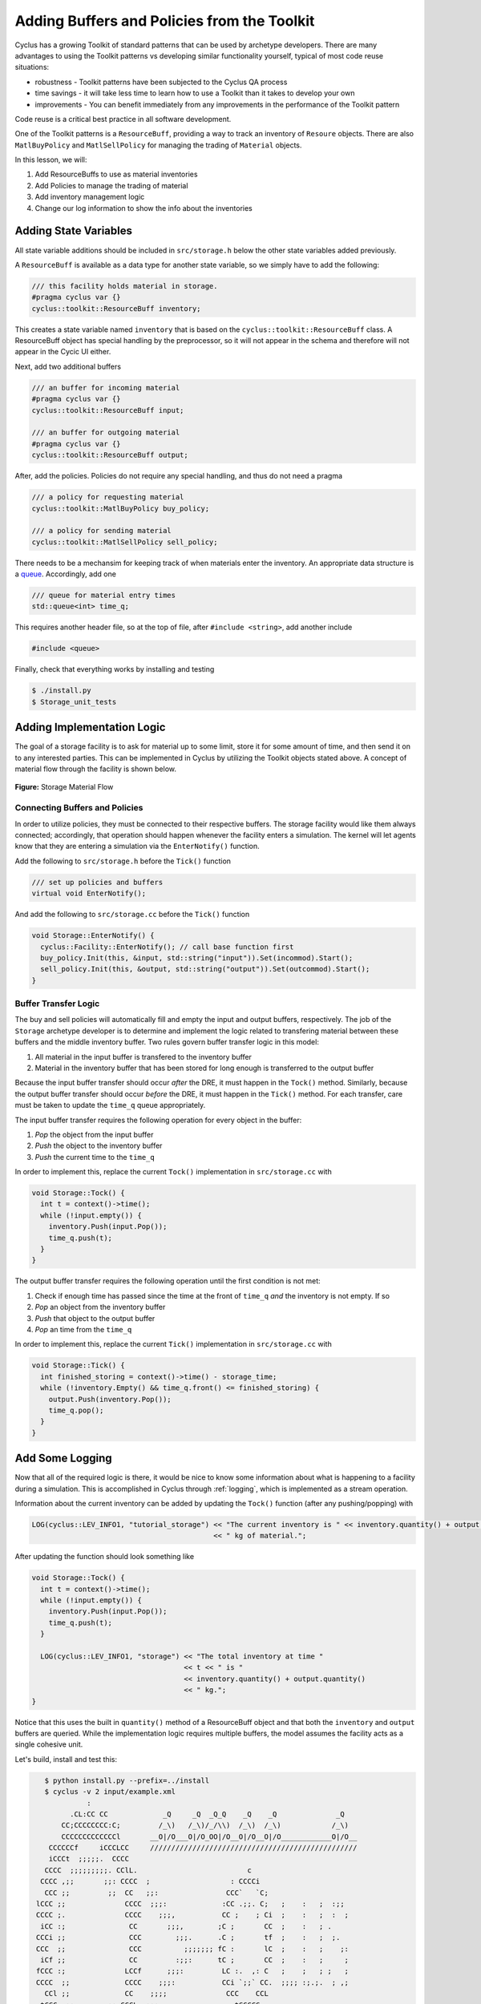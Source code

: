 Adding Buffers and Policies from the Toolkit
=================================================

Cyclus has a growing Toolkit of standard patterns that can be used by
archetype developers.  There are many advantages to using the Toolkit patterns
vs developing similar functionality yourself, typical of most code reuse
situations:

* robustness - Toolkit patterns have been subjected to the Cyclus QA process
* time savings - it will take less time to learn how to use a Toolkit than it takes to develop your own
* improvements - You can benefit immediately from any improvements in the performance of the Toolkit pattern

Code reuse is a critical best practice in all software development.

One of the Toolkit patterns is a ``ResourceBuff``, providing a way to track an
inventory of ``Resoure`` objects. There are also ``MatlBuyPolicy`` and
``MatlSellPolicy`` for managing the trading of ``Material`` objects.

In this lesson, we will:

1. Add ResourceBuffs to use as material inventories
2. Add Policies to manage the trading of material
3. Add inventory management logic
4. Change our log information to show the info about the inventories

Adding State Variables
------------------------

All state variable additions should be included in ``src/storage.h`` below the
other state variables added previously.

A ``ResourceBuff`` is available as a data type for another state variable, so we simply have to add the following:

.. code-block:: c++

    /// this facility holds material in storage.
    #pragma cyclus var {}
    cyclus::toolkit::ResourceBuff inventory;

This creates a state variable named ``inventory`` that is based on the
``cyclus::toolkit::ResourceBuff`` class.  A ResourceBuff object has special
handling by the preprocessor, so it will not appear in the schema and
therefore will not appear in the Cycic UI either.

Next, add two additional buffers

.. code-block:: c++

    /// an buffer for incoming material
    #pragma cyclus var {}
    cyclus::toolkit::ResourceBuff input;

    /// an buffer for outgoing material
    #pragma cyclus var {}
    cyclus::toolkit::ResourceBuff output;

After, add the policies. Policies do not require any special handling, and
thus do not need a pragma

.. code-block:: c++

    /// a policy for requesting material
    cyclus::toolkit::MatlBuyPolicy buy_policy;

    /// a policy for sending material
    cyclus::toolkit::MatlSellPolicy sell_policy;

There needs to be a mechansim for keeping track of when materials enter the
inventory. An appropriate data structure is a `queue
<http://www.cplusplus.com/reference/queue/queue/>`_. Accordingly, add one

.. code-block:: c++

    /// queue for material entry times
    std::queue<int> time_q;

This requires another header file, so at the top of file, after ``#include
<string>``, add another include

.. code-block:: c++

    #include <queue>

Finally, check that everything works by installing and testing

.. code-block:: bash

    $ ./install.py
    $ Storage_unit_tests

Adding Implementation Logic
-----------------------------

The goal of a storage facility is to ask for material up to some limit, store it
for some amount of time, and then send it on to any interested parties. This can
be implemented in Cyclus by utilizing the Toolkit objects stated above. A
concept of material flow through the facility is shown below.

.. figure:: storage_diagram.svg
    :width: 50 %
    :align: center

    **Figure:** Storage Material Flow

Connecting Buffers and Policies
++++++++++++++++++++++++++++++++

In order to utilize policies, they must be connected to their respective
buffers. The storage facility would like them always connected; accordingly,
that operation should happen whenever the facility enters a simulation. The
kernel will let agents know that they are entering a simulation via the
``EnterNotify()`` function.

Add the following to ``src/storage.h`` before the ``Tick()`` function

.. code-block:: c++

    /// set up policies and buffers
    virtual void EnterNotify();

And add the following to ``src/storage.cc`` before the ``Tick()`` function

.. code-block:: c++

    void Storage::EnterNotify() {
      cyclus::Facility::EnterNotify(); // call base function first
      buy_policy.Init(this, &input, std::string("input")).Set(incommod).Start();
      sell_policy.Init(this, &output, std::string("output")).Set(outcommod).Start(); 
    }

Buffer Transfer Logic
++++++++++++++++++++++++++++++++

The buy and sell policies will automatically fill and empty the input and output
buffers, respectively. The job of the ``Storage`` archetype developer is to
determine and implement the logic related to transfering material between these
buffers and the middle inventory buffer. Two rules govern buffer transfer logic
in this model:

1. All material in the input buffer is transfered to the inventory buffer
2. Material in the inventory buffer that has been stored for long enough is
   transferred to the output buffer

Because the input buffer transfer should occur *after* the DRE, it must happen
in the ``Tock()`` method. Similarly, because the output buffer transfer should
occur *before* the DRE, it must happen in the ``Tick()`` method. For each
transfer, care must be taken to update the ``time_q`` queue appropriately.

The input buffer transfer requires the following operation for every object in
the buffer:

1. *Pop* the object from the input buffer
2. *Push* the object to the inventory buffer
3. *Push* the current time to the ``time_q``

In order to implement this, replace the current ``Tock()`` implementation in
``src/storage.cc`` with

.. code-block:: c++

    void Storage::Tock() {
      int t = context()->time();
      while (!input.empty()) {
        inventory.Push(input.Pop());
        time_q.push(t);
      }
    }

The output buffer transfer requires the following operation until the first
condition is not met:

1. Check if enough time has passed since the time at the front of ``time_q``
   *and* the inventory is not empty. If so
2. *Pop* an object from the inventory buffer
3. *Push* that object to the output buffer
4. *Pop* an time from the  ``time_q``

In order to implement this, replace the current ``Tick()`` implementation in
``src/storage.cc`` with

.. code-block:: c++

    void Storage::Tick() {
      int finished_storing = context()->time() - storage_time;
      while (!inventory.Empty() && time_q.front() <= finished_storing) {
        output.Push(inventory.Pop());
   	time_q.pop();
      }     
    }


Add Some Logging
---------------------------------------------

Now that all of the required logic is there, it would be nice to know some
information about what is happening to a facility during a simulation. This is
accomplished in Cyclus through :ref:`logging`, which is implemented as a stream
operation.

Information about the current inventory can be added by updating the ``Tock()``
function (after any pushing/popping) with

.. code-block:: c++

    LOG(cyclus::LEV_INFO1, "tutorial_storage") << "The current inventory is " << inventory.quantity() + output.quantity()
                                               << " kg of material.";

After updating the function should look something like 

.. code-block:: c++

    void Storage::Tock() {
      int t = context()->time();
      while (!input.empty()) {
        inventory.Push(input.Pop());
        time_q.push(t);
      }

      LOG(cyclus::LEV_INFO1, "storage") << "The total inventory at time " 
                                        << t << " is " 
                                        << inventory.quantity() + output.quantity()
                                        << " kg.";
    }

Notice that this uses the built in ``quantity()`` method of a ResourceBuff
object and that both the ``inventory`` and ``output`` buffers are queried. While
the implementation logic requires multiple buffers, the model assumes the
facility acts as a single cohesive unit.


Let's build, install and test this:

.. code-block:: bash

    $ python install.py --prefix=../install
    $ cyclus -v 2 input/example.xml
              :                                                               
          .CL:CC CC             _Q     _Q  _Q_Q    _Q    _Q              _Q   
        CC;CCCCCCCC:C;         /_\)   /_\)/_/\\)  /_\)  /_\)            /_\)  
        CCCCCCCCCCCCCl       __O|/O___O|/O_OO|/O__O|/O__O|/O____________O|/O__
     CCCCCCf     iCCCLCC     /////////////////////////////////////////////////
     iCCCt  ;;;;;.  CCCC                                                      
    CCCC  ;;;;;;;;;. CClL.                          c                         
   CCCC ,;;       ;;: CCCC  ;                   : CCCCi                       
    CCC ;;         ;;  CC   ;;:                CCC`   `C;                     
  lCCC ;;              CCCC  ;;;:             :CC .;;. C;   ;    :   ;  :;;   
  CCCC ;.              CCCC    ;;;,           CC ;    ; Ci  ;    :   ;  :  ;  
   iCC :;               CC       ;;;,        ;C ;       CC  ;    :   ; .      
  CCCi ;;               CCC        ;;;.      .C ;       tf  ;    :   ;  ;.    
  CCC  ;;               CCC          ;;;;;;; fC :       lC  ;    :   ;    ;:  
   iCf ;;               CC         :;;:      tC ;       CC  ;    :   ;     ;  
  fCCC :;              LCCf      ;;;:         LC :.  ,: C   ;    ;   ; ;   ;  
  CCCC  ;;             CCCC    ;;;:           CCi `;;` CC.  ;;;; :;.;.  ; ,;  
    CCl ;;             CC    ;;;;              CCC    CCL                     
   tCCC  ;;        ;; CCCL  ;;;                  tCCCCC.                      
    CCCC  ;;     :;; CCCCf  ;                     ,L                          
     lCCC   ;;;;;;  CCCL                                                      
     CCCCCC  :;;  fCCCCC                                                      
      . CCCC     CCCC .                                                       
       .CCCCCCCCCCCCCi                                                        
          iCCCCCLCf                                                           
           .  C. ,                                                            
              :                                                               
 INFO1(core  ):Simulation set to run from start=0 to end=10
 INFO1(core  ):Beginning simulation
 INFO1(tutori):The current inventory is 0 kg of material with 1.79769e+308 kg of space remaining.
 INFO1(tutori):The current inventory is 0 kg of material with 1.79769e+308 kg of space remaining.
 INFO1(tutori):The current inventory is 0 kg of material with 1.79769e+308 kg of space remaining.
 INFO1(tutori):The current inventory is 0 kg of material with 1.79769e+308 kg of space remaining.
 INFO1(tutori):The current inventory is 0 kg of material with 1.79769e+308 kg of space remaining.
 INFO1(tutori):The current inventory is 0 kg of material with 1.79769e+308 kg of space remaining.
 INFO1(tutori):The current inventory is 0 kg of material with 1.79769e+308 kg of space remaining.
 INFO1(tutori):The current inventory is 0 kg of material with 1.79769e+308 kg of space remaining.
 INFO1(tutori):The current inventory is 0 kg of material with 1.79769e+308 kg of space remaining.
 INFO1(tutori):The current inventory is 0 kg of material with 1.79769e+308 kg of space remaining.

 Status: Cyclus run successful!
 Output location: cyclus.sqlite
 Simulation ID: f26913d0-c743-4e2f-9859-20cbcb916498


Add a State Variable to Define the Size of the ResourceBuff
-------------------------------------------------------------

You will note that the space remaining is a very large number and that we have
no way to specify it in the input.  We can do this by adding another state variable:

.. code-block:: c++

    #pragma cyclus var { \
      'doc': 'Maximum storage capacity (including all material in the facility)', \
      'tooltip': 'Maximum storage capacity', \
      'units': 'kg', \
      'uilabel': 'Maximum Storage Capacity' \
    }
    double capacity;

As a special (read, undocumented) feature of a ResourceBuff, you also use the
pragma to initialize its size from another state variable.  Change the pragma
for the ResourceBuf to be:

.. code-block:: c++

    #pragma cyclus var {'capacity' : 'max_inv_size'}
    

Finally, we need to change our sample input file to include the additional
state variable.  Insert the following element into the
``<Tutorial_storageFacility>`` element:

.. code-block:: xml

     <max_inv_size>10000</max_inv_size>

Let's build, install and try it:

.. code-block:: bash

    $ python install.py --prefix=../install
    $ cyclus -v 2 input/example.xml
              :                                                               
          .CL:CC CC             _Q     _Q  _Q_Q    _Q    _Q              _Q   
        CC;CCCCCCCC:C;         /_\)   /_\)/_/\\)  /_\)  /_\)            /_\)  
        CCCCCCCCCCCCCl       __O|/O___O|/O_OO|/O__O|/O__O|/O____________O|/O__
     CCCCCCf     iCCCLCC     /////////////////////////////////////////////////
     iCCCt  ;;;;;.  CCCC                                                      
    CCCC  ;;;;;;;;;. CClL.                          c                         
   CCCC ,;;       ;;: CCCC  ;                   : CCCCi                       
    CCC ;;         ;;  CC   ;;:                CCC`   `C;                     
  lCCC ;;              CCCC  ;;;:             :CC .;;. C;   ;    :   ;  :;;   
  CCCC ;.              CCCC    ;;;,           CC ;    ; Ci  ;    :   ;  :  ;  
   iCC :;               CC       ;;;,        ;C ;       CC  ;    :   ; .      
  CCCi ;;               CCC        ;;;.      .C ;       tf  ;    :   ;  ;.    
  CCC  ;;               CCC          ;;;;;;; fC :       lC  ;    :   ;    ;:  
   iCf ;;               CC         :;;:      tC ;       CC  ;    :   ;     ;  
  fCCC :;              LCCf      ;;;:         LC :.  ,: C   ;    ;   ; ;   ;  
  CCCC  ;;             CCCC    ;;;:           CCi `;;` CC.  ;;;; :;.;.  ; ,;  
    CCl ;;             CC    ;;;;              CCC    CCL                     
   tCCC  ;;        ;; CCCL  ;;;                  tCCCCC.                      
    CCCC  ;;     :;; CCCCf  ;                     ,L                          
     lCCC   ;;;;;;  CCCL                                                      
     CCCCCC  :;;  fCCCCC                                                      
      . CCCC     CCCC .                                                       
       .CCCCCCCCCCCCCi                                                        
          iCCCCCLCf                                                           
           .  C. ,                                                            
              :                                                               
 INFO1(core  ):Simulation set to run from start=0 to end=10
 INFO1(core  ):Beginning simulation
 INFO1(tutori):The current inventory is 0 kg of material with 10000 kg of space remaining.
 INFO1(tutori):The current inventory is 0 kg of material with 10000 kg of space remaining.
 INFO1(tutori):The current inventory is 0 kg of material with 10000 kg of space remaining.
 INFO1(tutori):The current inventory is 0 kg of material with 10000 kg of space remaining.
 INFO1(tutori):The current inventory is 0 kg of material with 10000 kg of space remaining.
 INFO1(tutori):The current inventory is 0 kg of material with 10000 kg of space remaining.
 INFO1(tutori):The current inventory is 0 kg of material with 10000 kg of space remaining.
 INFO1(tutori):The current inventory is 0 kg of material with 10000 kg of space remaining.
 INFO1(tutori):The current inventory is 0 kg of material with 10000 kg of space remaining.
 INFO1(tutori):The current inventory is 0 kg of material with 10000 kg of space remaining.

 Status: Cyclus run successful!
 Output location: cyclus.sqlite
 Simulation ID: 7bf4a93e-e719-41d3-a468-9e596e725529

